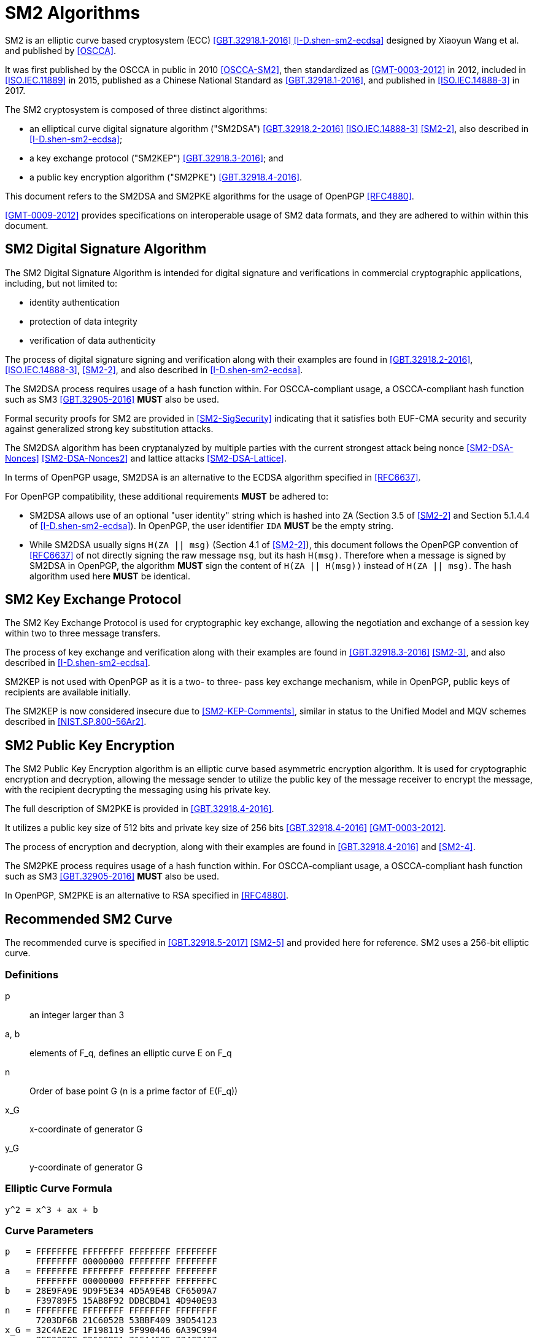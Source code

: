 [#sm2-algorithm]
= SM2 Algorithms

SM2 is an elliptic curve based cryptosystem (ECC) <<GBT.32918.1-2016>>
<<I-D.shen-sm2-ecdsa>> designed by Xiaoyun Wang et al. and published by
<<OSCCA>>.

It was first published by the OSCCA in public in 2010 <<OSCCA-SM2>>, then
standardized as <<GMT-0003-2012>> in 2012, included in <<ISO.IEC.11889>> in
2015, published as a Chinese National Standard as <<GBT.32918.1-2016>>, and
published in <<ISO.IEC.14888-3>> in 2017.

The SM2 cryptosystem is composed of three distinct algorithms:

* an elliptical curve digital signature algorithm ("SM2DSA")
  <<GBT.32918.2-2016>> <<ISO.IEC.14888-3>> <<SM2-2>>, also described in
  <<I-D.shen-sm2-ecdsa>>;
* a key exchange protocol ("SM2KEP") <<GBT.32918.3-2016>>; and
* a public key encryption algorithm ("SM2PKE") <<GBT.32918.4-2016>>.

This document refers to the SM2DSA and SM2PKE algorithms for the usage of
OpenPGP <<RFC4880>>.

<<GMT-0009-2012>> provides specifications on interoperable usage of SM2 data
formats, and they are adhered to within within this document.

== SM2 Digital Signature Algorithm

The SM2 Digital Signature Algorithm is intended for digital signature
and verifications in commercial cryptographic applications, including,
but not limited to:

* identity authentication
* protection of data integrity
* verification of data authenticity

The process of digital signature signing and verification along with their
examples are found in <<GBT.32918.2-2016>>, <<ISO.IEC.14888-3>>, <<SM2-2>>,
and also described in <<I-D.shen-sm2-ecdsa>>.

The SM2DSA process requires usage of a hash function within. For
OSCCA-compliant usage, a OSCCA-compliant hash function such as
SM3 <<GBT.32905-2016>> **MUST** also be used.

Formal security proofs for SM2 are provided in <<SM2-SigSecurity>> indicating
that it satisfies both EUF-CMA security and security against generalized
strong key substitution attacks.

The SM2DSA algorithm has been cryptanalyzed by multiple parties with the
current strongest attack being nonce <<SM2-DSA-Nonces>> <<SM2-DSA-Nonces2>>
and lattice attacks <<SM2-DSA-Lattice>>.

In terms of OpenPGP usage, SM2DSA is an alternative to the ECDSA algorithm
specified in <<RFC6637>>.

For OpenPGP compatibility, these additional requirements **MUST** be adhered
to:

* SM2DSA allows use of an optional "user identity" string which is
  hashed into `ZA` (Section 3.5 of <<SM2-2>> and Section 5.1.4.4 of
  <<I-D.shen-sm2-ecdsa>>). In OpenPGP, the user identifier `IDA`
  **MUST** be the empty string.

* While SM2DSA usually signs `H(ZA || msg)` (Section 4.1 of <<SM2-2>>),
  this document follows the OpenPGP convention of <<RFC6637>> of not directly
  signing the raw message `msg`, but its hash `H(msg)`. Therefore when
  a message is signed by SM2DSA in OpenPGP, the algorithm **MUST** sign
  the content of `H(ZA || H(msg))` instead of `H(ZA || msg)`.
  The hash algorithm used here **MUST** be identical.

== SM2 Key Exchange Protocol

The SM2 Key Exchange Protocol is used for cryptographic key exchange,
allowing the negotiation and exchange of a session key within two to
three message transfers.

The process of key exchange and verification along with their examples
are found in <<GBT.32918.3-2016>> <<SM2-3>>, and also described in
<<I-D.shen-sm2-ecdsa>>.

SM2KEP is not used with OpenPGP as it is a two- to three- pass key
exchange mechanism, while in OpenPGP, public keys of recipients are
available initially.

The SM2KEP is now considered insecure due to <<SM2-KEP-Comments>>, similar
in status to the Unified Model and MQV schemes described in
<<NIST.SP.800-56Ar2>>.


== SM2 Public Key Encryption

The SM2 Public Key Encryption algorithm is an elliptic curve
based asymmetric encryption algorithm. It is used for
cryptographic encryption and decryption, allowing the message sender to
utilize the public key of the message receiver to encrypt the message,
with the recipient decrypting the messaging using his private key.

The full description of SM2PKE is provided in <<GBT.32918.4-2016>>.

It utilizes a public key size of 512 bits and private key size of 256
bits <<GBT.32918.4-2016>> <<GMT-0003-2012>>.

The process of encryption and decryption, along with their examples are
found in <<GBT.32918.4-2016>> and <<SM2-4>>.

The SM2PKE process requires usage of a hash function within. For
OSCCA-compliant usage, a OSCCA-compliant hash function such as
SM3 <<GBT.32905-2016>> **MUST** also be used.

In OpenPGP, SM2PKE is an alternative to RSA specified in <<RFC4880>>.


== Recommended SM2 Curve

The recommended curve is specified in <<GBT.32918.5-2017>> <<SM2-5>>
and provided here for reference. SM2 uses a 256-bit elliptic curve.

=== Definitions

p::
  an integer larger than 3

a, b::
  elements of $$F_q$$, defines an elliptic curve $$E$$ on $$F_q$$

n::
  Order of base point $$G$$ ($$n$$ is a prime factor of $$E(F_q))$$

$$x_G$$::
  x-coordinate of generator $$G$$

$$y_G$$::
  y-coordinate of generator $$G$$

=== Elliptic Curve Formula

----
y^2 = x^3 + ax + b
----

=== Curve Parameters

----
p   = FFFFFFFE FFFFFFFF FFFFFFFF FFFFFFFF
      FFFFFFFF 00000000 FFFFFFFF FFFFFFFF
a   = FFFFFFFE FFFFFFFF FFFFFFFF FFFFFFFF
      FFFFFFFF 00000000 FFFFFFFF FFFFFFFC
b   = 28E9FA9E 9D9F5E34 4D5A9E4B CF6509A7
      F39789F5 15AB8F92 DDBCBD41 4D940E93
n   = FFFFFFFE FFFFFFFF FFFFFFFF FFFFFFFF
      7203DF6B 21C6052B 53BBF409 39D54123
x_G = 32C4AE2C 1F198119 5F990446 6A39C994
      8FE30BBF F2660BE1 715A4589 334C74C7
y_G = BC3736A2 F4F6779C 59BDCEE3 6B692153
      D0A9877C C62A4740 02DF32E5 2139F0A0
----


[#sm2-data-formats]
== Data Formats

<<GMT-0009-2012>> defines a number of data formats for the
SM2 algorithm to allow interoperable implementations.
This document adheres to these conventions.

=== Secret Key Data Format

SM2 secret key data format is described in ASN.1 as <<GMT-0009-2012>>:

[source]
----
SM2PrivateKey ::= INTEGER
----

SM2 public key data format is described in ASN.1 as <<GMT-0009-2012>>:

[source]
----
SM2PublicKey ::= BIT STRING
----

Where:

* `SM2PublicKey` is of type `BIT STRING` and with content `04 || X || Y`.

** `X` and `Y` specifies the x- and y-coordinates of the public key, each of
  256-bits long.


[#sm2-enc-format]
=== Encrypted Data Format

The SM2 encrypted data format is provided by <<GMT-0009-2012>> as
the following in ASN.1 format:

[source]
----
SM2Cipher ::= SEQENCE{
  XCoordinate     INTEGER,                -- x-coordinate
  YCoordinate     INTEGER,                -- y-coordinate
  HASH            OCTET STRING SIZE(32),  -- hash value
  CipherText      OCTET STRING            -- ciphertext
}
----

Where:

* `XCoordinate` and `YCoordinate` are x- and y-coordinates on the
  elliptic curve, both 256 bits long.
* `HASH` is the hash value calculated from the hash function used in
  `KDF` of a fixed bit length of 256-bits.
* `CipherText` is of same length as its plaintext.


=== Signature Data Format

SM2 signature data format is described in ASN.1 as <<GMT-0009-2012>>:

[source]
----
SM2Signature ::= SEQUENCE{
  R   INTEGER,  -- first portion of signature
  S   INTEGER   -- second portion of signature
}
----

`R` and `S` represent the first and second portion of the signature,
and both are 256 bits long.

